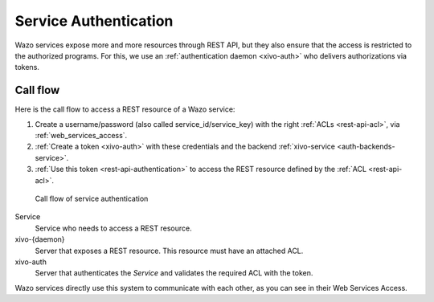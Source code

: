.. _service-authentication:

**********************
Service Authentication
**********************

Wazo services expose more and more resources through REST API, but they also ensure that the access
is restricted to the authorized programs. For this, we use an :ref:`authentication daemon
<xivo-auth>` who delivers authorizations via tokens.


Call flow
=========

Here is the call flow to access a REST resource of a Wazo service:

1. Create a username/password (also called service_id/service_key) with the right :ref:`ACLs
   <rest-api-acl>`, via :ref:`web_services_access`.
2. :ref:`Create a token <xivo-auth>` with these credentials and the backend :ref:`xivo-service
   <auth-backends-service>`.
3. :ref:`Use this token <rest-api-authentication>` to access the REST resource defined by the
   :ref:`ACL <rest-api-acl>`.

.. figure:: images/service_authentication_workflow.png

   Call flow of service authentication


Service
    Service who needs to access a REST resource.

xivo-{daemon}
    Server that exposes a REST resource. This resource must have an attached ACL.

xivo-auth
    Server that authenticates the `Service` and validates the required ACL with the token.

Wazo services directly use this system to communicate with each other, as you can see in their Web
Services Access.
